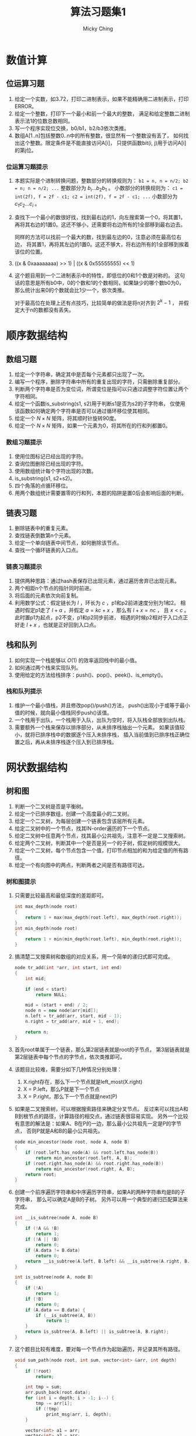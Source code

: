 #+TITLE: 算法习题集1
#+AUTHOR: Micky Ching
#+OPTIONS: H:4 ^:nil
#+LATEX_CLASS: latex-doc
#+PAGE_TAGS: algorithm

* 数值计算
** 位运算习题
1. 给定一个实数，如3.72，打印二进制表示，如果不能精确用二进制表示，打印ERROR。
2. 给定一个整数，打印下一个最小和前一个最大的整数，
   满足和给定整数二进制表示法1的位数总数相同。
3. 写一个程序实现位交换，b0/b1，b2/b3依次类推。
4. 数组A[1..n]包括整数0..n中的所有整数，很显然有一个整数没有丢了，
   如何找出这个整数。限定条件是不能直接访问A[i]，
   只提供函数bit(i, j)用于访问A[i]的第j位。
*** 位运算习题提示
1. 本题实际是个进制转换问题，整数部分的转换规则为：
   =b1 = n, n = n/2; b2 = n; n = n/2; ...= 整数部分为 $b_i ... b_2 b_1$ 。
   小数部分的转换规则为：
   =c1 = int(2f), f = 2f - c1; c2 = int(2f), f = 2f - c1; ...=
   小数部分为 $c_1 c_2 ... c_i$ 。
2. 查找下一个最小的数很好找，找到最右边的1，向左搜索第一个0，将其置1，
   再将其右边的1置0。这还不够小，还需要将右边所有的1全部移到最右边去。

   同样的方法可以找前一个最大的数，找到最左边的0，注意必须在最高位右边，
   将其置1，再将其左边的1置0。这还不够大，将右边所有的1全部移到挨着该位的位置。
3. ((x & 0xaaaaaaaa) >> 1) | ((x & 0x55555555) << 1)
4. 这个题目用到一个二进制表示中的特性，即低位的0和1个数是对称的。
   这句话的意思是所有b0中，0的个数和1的个数相同，如果缺少的哪个数b0为0，
   那么统计出来0的个数就会比1少一个，依次类推。

   对于最高位在处理上还有点技巧，比较简单的做法是将n对齐到 $2^{k} - 1$ ，
   并假定大于n的数都没有丢失。

* 顺序数据结构
** 数组习题
#+HTML: <!--abstract-begin-->
1. 给定一个字符串，确定其中是否每个元素都只出现了一次。
2. 编写一个程序，删除字符串中所有的重复出现的字符，只需删除重复部分。
3. 判断两个字符串是否为变位词，所谓变位是指可以只通过调整字符位置让两个字符相同。
4. 给定一个函数is_substring(s1, s2)用于判断s1是否为s2的子字符串，
   仅使用该函数如何确定两个字符串是否可以通过循环移位使其相同。
5. 给定一个 $N \times N$ 矩阵，将其顺时针旋转90度。
6. 给定一个 $N \times N$ 矩阵，如果一个元素为0，将其所在的行和列都置0。
#+HTML: <!--abstract-end-->

*** 数组习题提示
1. 使用位图标记已经出现的字符。
2. 查询位图删除已经出现的字符。
3. 使用数组统计每个字符出现的次数。
4. is_substring(s1, s2+s2)。
5. 四个角落的点循环移位。
6. 用两个数组统计需要置零的行和列，本题的陷阱是置0后会影响后面的判断。

** 链表习题
1. 删除链表中的重复元素。
2. 查找链表倒数第n个元素。
3. 给定一个单向链表中间节点，如何删除该节点。
4. 查找一个循环链表的入口点。

*** 链表习题提示
1. 提供两种思路：通过hash表保存已出现元素，通过遍历舍弃已出现元素。
2. 两个相距n个节点的指针同时前进。
3. 将后面的元素依次向前复制。
4. 利用数学公式：假定链长为 $l$ ，环长为 $c$ ，p1和p2前进速度分别为1和2。
   相遇时假定p1走了 $l+a$ ，并假定 $a=kc + x$ ，那么有 $l+x = nc$ ，
   且 $x < c$ 。此时置p1为起点，p2不变，p1和p2同步前进，
   相遇的时候p2相对于入口点正好走 $l + x$ ，也就是正好回到入口点。

** 栈和队列
1. 如何实现一个栈能够以 $O(1)$ 的效率返回栈中的最小值。
2. 如何通过两个栈来实现队列。
3. 使用给定的方法给栈排序：push()、pop()、peek()、is_empty()。

*** 栈和队列提示
1. 维护一个最小值栈，并且修改pop()/push()方法，
   push()出现小于或等于最小值的时候，就向最小值栈同步push()该值。
2. 一个栈用于出队，一个栈用于入队，出队为空时，将入队栈全部放到出队栈。
3. 需要额外一个栈来保存以排序部分，从未排序栈抽出一个元素。
   如果该值较小，就将已排序栈中的数据逐个压入未排序栈，
   插入当前值到已排序栈正确位置之后，再从未排序栈逐个压入到已排序栈。

* 网状数据结构
** 树和图
1. 判断一个二叉树是否是平衡树。
2. 给定一个已排序数组，创建一个高度最小的二叉树。
3. 给定一个二叉树，为每层创建一个链表包含该层所有元素。
4. 给定二叉树中的一个节点，找其IN-order遍历的下一个节点。
5. 给定二叉树中任意两个节点，找其最小公共祖先，注意不一定是二叉搜索树。
6. 给定两个二叉树，判断其中一个是否是另一个的子树，假定树的规模很大。
7. 给定一个二叉树，每个节点包含一个值，打印节点相加的和为给定值的所有路径。
8. 给定一个有向图中的两点，判断两者之间是否有路径可达。

*** 树和图提示
1. 只需要比较最高和最低深度的差距即可。
   #+BEGIN_SRC cpp
int max_depth(node root)
{
    return 1 + max(max_depth(root.left), max_depth(root.right));
}
int min_depth(node root)
{
    return 1 + min(min_depth(root.left), min_depth(root.right));
}
   #+END_SRC

2. 搞清楚二叉搜索树和数组的对应关系，用一个简单的递归式即可完成。
   #+BEGIN_SRC cpp
node tr_add(int *arr, int start, int end)
{
    int mid;

    if (end < start)
        return NULL;

    mid = (start + end) / 2;
    node n = new node(arr[mid]);
    n.left = tr_add(arr, start, mid - 1);
    n.right = tr_add(arr, mid + 1, end);

    return n;
}
   #+END_SRC

3. 首先root单属于一个链表，那么第2层链表就是root的子节点，
   第3层链表就是第2层链表中每个节点的字节点，依次类推即可。

4. 该题目比较难，需要分如下几种情况分别处理：
   1. X.right存在，那么下一个节点就是left_most(X.right)
   2. X = P.left，那么P就是下一个节点
   3. X = P.right，那么下一个节点就是next(P)
5. 如果是二叉搜索树，可以根据搜索路径来确定分叉节点。
   反过来可以找出A和B到根节点的路径，计算路径的相交点，通过链表很容易实现。
   另外一个比较有意思的解法是：如果A、B在P的一边，那么最小公共祖先一定是P的字节点，
   否则P就是A和B的最小公共祖先。
   #+BEGIN_SRC cpp
node min_ancestor(node root, node A, node B)
{
    if (root.left.has_node(A) && root.left.has_node(B))
        return min_ancestor(root.left, A, B);
    if (root.right.has_node(A) && root.right.has_node(B))
        return min_ancestor(root.right, A, B);
    return root;
}
   #+END_SRC
6. 创建一个前序遍历字符串和中序遍历字符串，如果A的两种字符串均是B的子字符串，
   那么可以确定A是B的子树。
   另外可以用一个典型的递归匹配算法来完成。
   #+BEGIN_SRC cpp
int __is_subtree(node A, node B)
{
    if (!A && !B)
        return 1;
    if (!A || !B)
        return 0;
    if (A.data != B.data)
        return 0;
    return __is_subtree(A.left, B.left) && __is_subtree(A.right, B.right);
}

int is_subtree(node A, node B)
{
    if (!A)
        return 1;
    if (!B)
        return 0;
    if (A.data == B.data) {
        if (__is_subtree(A, B))
            return 1;
    }
    return is_subtree(A, B.left) || is_subtree(A, B.right);
}
   #+END_SRC
7. 这个题目比较有难度，要对每一个节点作为起始遍历，并记录其所有路径。
   #+BEGIN_SRC cpp
void sum_path(node root, int sum, vector<int> &arr, int depth)
{
    if (!root)
        return;

    int tmp = sum;
    arr.push_back(root.data);
    for (int i = depth; i > -1; i--) {
        tmp -= arr[i];
        if (!tmp)
            print_msg(arr, i, depth);
    }

    vector<int> a1 = arr;
    vector<int> a2 = arr;
    sum_path(root.left, sum, a1, depth + 1);
    sum_path(root.right, sum, a1, depth + 1);
}
   #+END_SRC
8. 假定给定两点为A和B，从A开始进行遍历即可。
* 搜索与排序
** 排序与搜索
1. 给定一个字符串数组，通过排序将变位词排到一起。
2. 给定一个数组，数组是已经排序但经过旋转的，给定一个整数，用 $O(lgn)$ 的效率查找。
3. 给定一个字符串数组，该数组经过排序，但是中间随机插入了很多空字符串，
   如何从中搜索某个字符串。
4. 给定一个 $N \times N$ 的矩阵，行和列都是排序好的，查找给定数字。

*** 排序与搜索提示
1. 思路很简单，把比较函数替换为比较字符串的标准变位词即可。
2. 将搜索限制在一个区间，并计算区间的中位索引，[beg, mid, end]，
   通过判断要查找的数和这三个数之间的关系，以及这三个数本身的关系，
   确定会落在哪个区间。
3. 还是可以通过二分搜索来做，如果找到的中位是空字符串，就去向右找非空，
   否则搜索左半部。
4. 不能用二分法查找，从 =A[0][N-1]= 开始搜索，比给定小就往下走，比给定大就往左走。


* 特殊条件问题
** 大数据处理
1. *TOP K问题* 给定一个巨大文件，如1T，每行包含访问某个网站的IP，找出访问次数最多的10个IP。
2. *文件查重* 两个文件每行保存一个URL记录，大小都是50G，找出两个文件同时出现的URL记录。
3. *位图查找* 给40亿个不重复的 =unsigned int=，没有排序，如何给定整数是否在这40亿个给定的数中。
4. *中位数* 一个文件中有10G个整数，未排序，找出中位数，内存限制为2G。
5. *分布TOP K问题* 海量数据分布在10台电脑，统计出现的前10个。
6. *重复统计* 给定10亿个整数，统计不重复的整数个数，假定内存不够用。

*** 大数据处理提示
1. 将文件按照hash(IP) % 1024拆分为1024个文件，对每个文件中出现的IP建立hash集合，
   遍历文件统计每个IP出现次数。
   然后对每个文件中的访问按照次数排序，再归并，即可找到最大的10个IP。
   如果只需要找到最大的IP是不需要排序的。

   排序并不是最好的方法，对于TOP K问题最好是利用堆这个数据结构，维护一个规模为K的小根堆。
   遍历过程中发现元素出现次数大于堆根就更新堆。

2. 对每个文件根据hash映射划分为小文件，得到 $a1,a2...$ 和 $b1,b2...$ ，
   接下来可以将a1作为一个hash_set，查询b1中的URL是否在a1中出现，依次查询a2b2，a3b3等等即可。
3. 假定 =unsigned int= 长度为32位，可以申请 $\frac{2^{32}}{8} = 512M$
   的空间用于建立位图，要判断某个整数是否存在，只需要确定位图中对应位是否为1。
4. 假定内存可以存放1M个整数，那么我们可以将整数划分为10K个范围，统计出每个范围内整数的个数，
   这样就可以确定出中位数出现在哪个范围中。如果对应范围中的整数个数仍然太多，
   可以进一步细分，最后通过对小范围内排序找到中位数。
5. 利用hash运算使得相同的元素保存在同一台电脑，然后统计每台电脑的前10个，最后归并。
6. 将数据划分到N个范围中，对每个范围用bitmap统计。

* 参考资料
- [[http://blog.csdn.net/v_JULY_v/article/details/6279498][十道海量数据处理面试题与十个方法大总结]]
- [[http://blog.csdn.net/v_july_v/article/details/7382693][教你如何迅速秒杀掉：99%的海量数据处理面试题]]

